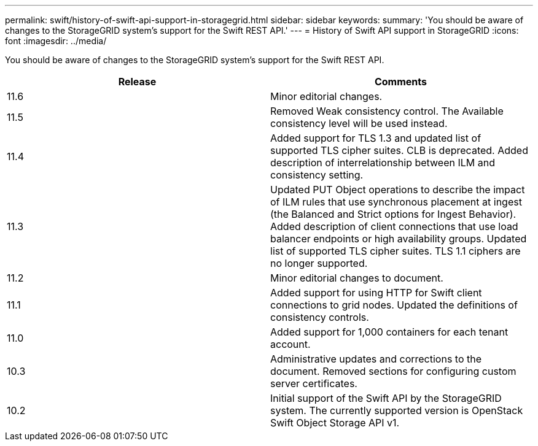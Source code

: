 ---
permalink: swift/history-of-swift-api-support-in-storagegrid.html
sidebar: sidebar
keywords: 
summary: 'You should be aware of changes to the StorageGRID system’s support for the Swift REST API.'
---
= History of Swift API support in StorageGRID
:icons: font
:imagesdir: ../media/

[.lead]
You should be aware of changes to the StorageGRID system's support for the Swift REST API.

[options="header"]
|===
| Release| Comments
a|11.6
a|Minor editorial changes.
a|
11.5
a|
Removed Weak consistency control. The Available consistency level will be used instead.
a|
11.4
a|
Added support for TLS 1.3 and updated list of supported TLS cipher suites. CLB is deprecated. Added description of interrelationship between ILM and consistency setting.
a|
11.3
a|
Updated PUT Object operations to describe the impact of ILM rules that use synchronous placement at ingest (the Balanced and Strict options for Ingest Behavior). Added description of client connections that use load balancer endpoints or high availability groups. Updated list of supported TLS cipher suites. TLS 1.1 ciphers are no longer supported.
a|
11.2
a|
Minor editorial changes to document.
a|
11.1
a|
Added support for using HTTP for Swift client connections to grid nodes. Updated the definitions of consistency controls.
a|
11.0
a|
Added support for 1,000 containers for each tenant account.
a|
10.3
a|
Administrative updates and corrections to the document. Removed sections for configuring custom server certificates.
a|
10.2
a|
Initial support of the Swift API by the StorageGRID system. The currently supported version is OpenStack Swift Object Storage API v1.

|===

